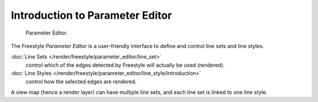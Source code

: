 
********************************
Introduction to Parameter Editor
********************************

.. figure:: /images/render-freestyle-Parameter_Editor_Mode_UI.jpg
   :width: 200px

   Parameter Editor.


The Freestyle *Parameter Editor* is a user-friendly interface to define and control line sets and line styles.

:doc:`Line Sets </render/freestyle/parameter_editor/line_set>`
   control which of the edges detected by Freestyle will actually be used (rendered).
:doc:`Line Styles </render/freestyle/parameter_editor/line_style/introduction>`
   control how the selected edges are rendered.

A view map (hence a render layer) can have multiple line sets,
and each line set is linked to one line style.
